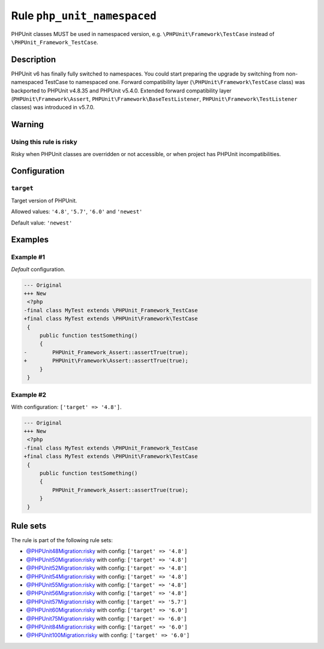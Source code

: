============================
Rule ``php_unit_namespaced``
============================

PHPUnit classes MUST be used in namespaced version, e.g.
``\PHPUnit\Framework\TestCase`` instead of ``\PHPUnit_Framework_TestCase``.

Description
-----------

PHPUnit v6 has finally fully switched to namespaces.
You could start preparing the upgrade by switching from non-namespaced TestCase
to namespaced one.
Forward compatibility layer (``\PHPUnit\Framework\TestCase`` class) was
backported to PHPUnit v4.8.35 and PHPUnit v5.4.0.
Extended forward compatibility layer (``PHPUnit\Framework\Assert``,
``PHPUnit\Framework\BaseTestListener``, ``PHPUnit\Framework\TestListener``
classes) was introduced in v5.7.0.


Warning
-------

Using this rule is risky
~~~~~~~~~~~~~~~~~~~~~~~~

Risky when PHPUnit classes are overridden or not accessible, or when project has
PHPUnit incompatibilities.

Configuration
-------------

``target``
~~~~~~~~~~

Target version of PHPUnit.

Allowed values: ``'4.8'``, ``'5.7'``, ``'6.0'`` and ``'newest'``

Default value: ``'newest'``

Examples
--------

Example #1
~~~~~~~~~~

*Default* configuration.

.. code-block:: diff

   --- Original
   +++ New
    <?php
   -final class MyTest extends \PHPUnit_Framework_TestCase
   +final class MyTest extends \PHPUnit\Framework\TestCase
    {
        public function testSomething()
        {
   -        PHPUnit_Framework_Assert::assertTrue(true);
   +        PHPUnit\Framework\Assert::assertTrue(true);
        }
    }

Example #2
~~~~~~~~~~

With configuration: ``['target' => '4.8']``.

.. code-block:: diff

   --- Original
   +++ New
    <?php
   -final class MyTest extends \PHPUnit_Framework_TestCase
   +final class MyTest extends \PHPUnit\Framework\TestCase
    {
        public function testSomething()
        {
            PHPUnit_Framework_Assert::assertTrue(true);
        }
    }

Rule sets
---------

The rule is part of the following rule sets:

- `@PHPUnit48Migration:risky <./../../ruleSets/PHPUnit48MigrationRisky.rst>`_ with config:
  ``['target' => '4.8']``
- `@PHPUnit50Migration:risky <./../../ruleSets/PHPUnit50MigrationRisky.rst>`_ with config:
  ``['target' => '4.8']``
- `@PHPUnit52Migration:risky <./../../ruleSets/PHPUnit52MigrationRisky.rst>`_ with config:
  ``['target' => '4.8']``
- `@PHPUnit54Migration:risky <./../../ruleSets/PHPUnit54MigrationRisky.rst>`_ with config:
  ``['target' => '4.8']``
- `@PHPUnit55Migration:risky <./../../ruleSets/PHPUnit55MigrationRisky.rst>`_ with config:
  ``['target' => '4.8']``
- `@PHPUnit56Migration:risky <./../../ruleSets/PHPUnit56MigrationRisky.rst>`_ with config:
  ``['target' => '4.8']``
- `@PHPUnit57Migration:risky <./../../ruleSets/PHPUnit57MigrationRisky.rst>`_ with config:
  ``['target' => '5.7']``
- `@PHPUnit60Migration:risky <./../../ruleSets/PHPUnit60MigrationRisky.rst>`_ with config:
  ``['target' => '6.0']``
- `@PHPUnit75Migration:risky <./../../ruleSets/PHPUnit75MigrationRisky.rst>`_ with config:
  ``['target' => '6.0']``
- `@PHPUnit84Migration:risky <./../../ruleSets/PHPUnit84MigrationRisky.rst>`_ with config:
  ``['target' => '6.0']``
- `@PHPUnit100Migration:risky <./../../ruleSets/PHPUnit100MigrationRisky.rst>`_ with config:
  ``['target' => '6.0']``

